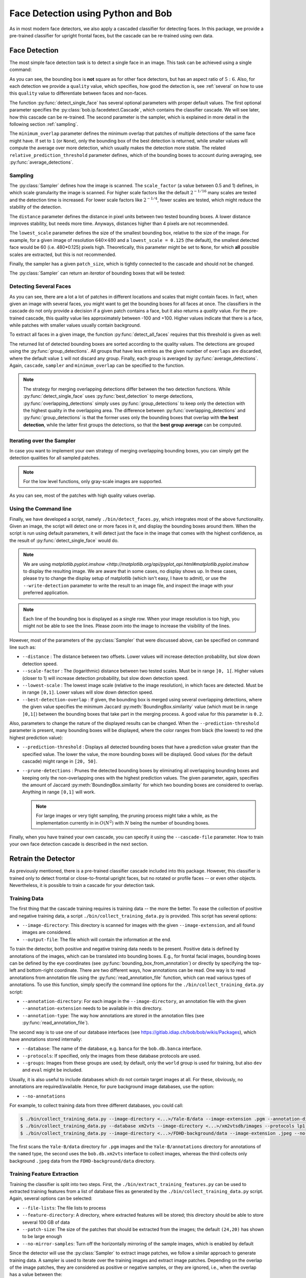 .. py:currentmodule:: bob.ip.facedetect

.. testsetup:: *

   from __future__ import print_function
   import bob.io.base
   import bob.io.base.test_utils
   import bob.io.image
   import bob.ip.facedetect
   import math

   face_image = bob.io.base.load(bob.io.base.test_utils.datafile('testimage.jpg', 'bob.ip.facedetect'))

=====================================
 Face Detection using Python and Bob
=====================================

As in most modern face detectors, we also apply a cascaded classifier for detecting faces.
In this package, we provide a pre-trained classifier for upright frontal faces, but the cascade can be re-trained using own data.


Face Detection
--------------

The most simple face detection task is to detect a single face in an image.
This task can be achieved using a single command:

.. doctest::

   >>> face_image = bob.io.base.load('testimage.jpg') # doctest: +SKIP
   >>> bounding_box, quality = bob.ip.facedetect.detect_single_face(face_image)
   >>> print (quality, bounding_box.topleft, bounding_box.size)
   39.209601948 (110, 82) (224, 187)

.. plot:: plot/detect_single_face.py
   :include-source: False

As you can see, the bounding box is **not** square as for other face detectors, but has an aspect ratio of :math:`5:6`.
Also, for each detection we provide a ``quality`` value, which specifies, how good the detection is, see :ref:`several` on how to use this ``quality`` value to differentiate between faces and non-faces.

The function :py:func:`detect_single_face` has several optional parameters with proper default values.
The first optional parameter specifies the :py:class:`bob.ip.facedetect.Cascade`, which contains the classifier cascade.
We will see later, how this cascade can be re-trained.
The second parameter is the sampler, which is explained in more detail in the following section :ref:`sampling`.

The ``minimum_overlap`` parameter defines the minimum overlap that patches of multiple detections of the same face might have.
If set to ``1`` (or ``None``), only the bounding box of the best detection is returned, while smaller values will compute the average over more detection, which usually makes the detection more stable.
The related ``relative_prediction_threshold`` parameter defines, which of the bounding boxes to account during averaging, see :py:func:`average_detections`.

.. _sampling:

Sampling
========

The :py:class:`Sampler` defines how the image is scanned.
The ``scale_factor`` (a value between 0.5 and 1) defines, in which scale granularity the image is scanned.
For higher scale factors like the default :math:`2^{-1/16}` many scales are tested and the detection time is increased.
For lower scale factors like :math:`2^{-1/4}`, fewer scales are tested, which might reduce the stability of the detection.

The ``distance`` parameter defines the distance in pixel units between two tested bounding boxes.
A lower distance improves stability, but needs more time.
Anyways, distances higher than 4 pixels are not recommended.

The ``lowest_scale`` parameter defines the size of the smallest bounding box, relative to the size of the image.
For example, for a given image of resolution :math:`640\times480` and a ``lowest_scale = 0.125`` (the default), the smallest detected face would be 60 (i.e. 480*0.125) pixels high.
Theoretically, this parameter might be set to ``None``, for which **all** possible scales are extracted, but this is not recommended.

Finally, the sampler has a given ``patch_size``, which is tightly connected to the cascade and should not be changed.

The :py:class:`Sampler` can return an `iterator` of bounding boxes that will be tested:

.. doctest::

   >>> sampler = bob.ip.facedetect.Sampler(scale_factor=math.pow(2., -1./4.), distance=2, lowest_scale = 0.125)
   >>> patches = list(sampler.sample(face_image))
   >>> print (face_image.shape)
   (3, 531, 354)
   >>> print (patches[0].topleft, patches[0].size)
   (0, 0) (357, 298)
   >>> print (patches[-1].topleft, patches[-1].size)
   (463, 300) (63, 53)
   >>> print (len(patches))
   14493

.. _several:

Detecting Several Faces
=======================

As you can see, there are a lot a lot of patches in different locations and scales that might contain faces.
In fact, when given an image with several faces, you might want to get the bounding boxes for all faces at once.
The classifiers in the cascade do not only provide a decision if a given patch contains a face, but it also returns a `quality` value.
For the pre-trained cascade, this quality value lies approximately between -100 and +100.
Higher values indicate that there is a face, while patches with smaller values usually contain background.

To extract all faces in a given image, the function :py:func:`detect_all_faces` requires that this threshold is given as well:

.. doctest::

   >>> bounding_boxes, qualities = bob.ip.facedetect.detect_all_faces(face_image, threshold=20, overlaps=1)
   >>> for i in range(len(bounding_boxes)):
   ...   print ("%3.4f"%qualities[i], bounding_boxes[i].topleft, bounding_boxes[i].size)
   39.9663 (110, 82) (224, 187)
   24.7024 (264, 192) (72, 60)
   22.6990 (379, 128) (117, 97)

The returned list of detected bounding boxes are sorted according to the quality values.
The detections are grouped using the :py:func:`group_detections`.
All groups that have less entries as the given number of ``overlaps`` are discarded, where the default value ``1`` will not discard any group.
Finally, each group is averaged by :py:func:`average_detections`.
Again, ``cascade``, ``sampler`` and ``minimum_overlap`` can be specified to the function.

.. note::
   The strategy for merging overlapping detections differ between the two detection functions.
   While :py:func:`detect_single_face` uses :py:func:`best_detection` to merge detections, :py:func:`overlapping_detections` simply uses :py:func:`group_detections` to keep only the detection with the highest quality in the overlapping area.
   The difference between :py:func:`overlapping_detections` and :py:func:`group_detections` is that the former uses only the bounding boxes that overlap with **the best detection**, while the latter first groups the detections, so that the **best group average** can be computed.


Iterating over the Sampler
==========================

In case you want to implement your own strategy of merging overlapping bounding boxes, you can simply get the detection qualities for all sampled patches.

.. note::
   For the low level functions, only gray-scale images are supported.

.. doctest::

   >>> cascade = bob.ip.facedetect.default_cascade()
   >>> gray_image = bob.ip.color.rgb_to_gray(face_image)
   >>> for quality, patch in sampler.iterate_cascade(cascade, gray_image):
   ...   if quality > 40:
   ...     print ("%3.4f"%quality, patch.topleft, patch.size)
   48.9983 (84, 84) (253, 210)
   51.7809 (105, 63) (253, 210)
   56.5325 (105, 84) (253, 210)
   47.9453 (106, 88) (212, 177)
   40.3316 (124, 71) (212, 177)
   43.7717 (134, 104) (179, 149)

As you can see, most of the patches with high quality values overlap.


Using the Command line
======================

Finally, we have developed a script, namely ``./bin/detect_faces.py``, which integrates most of the above functionality.
Given an image, the script will detect one or more faces in it, and display the bounding boxes around them.
When the script is run using default parameters, it will detect just the face in the image that comes with the highest confidence, as the result of :py:func:`detect_single_face` would do.

.. note::
   We are using `matplotlib.pyplot.imshow <http://matplotlib.org/api/pyplot_api.html#matplotlib.pyplot.imshow` to display the resulting image.
   We are aware that in some cases, no display shows up.
   In these cases, please try to change the display setup of matplotlib (which isn't easy, I have to admit), or use the ``--write-detection`` parameter to write the result to an image file, and inspect the image with your preferred application.

.. note::
   Each line of the bounding box is displayed as a single row.
   When your image resolution is too high, you might not be able to see the lines.
   Please zoom into the image to increase the visibility of the lines.

However, most of the parameters of the :py:class:`Sampler` that were discussed above, can be specified on command line such as:

* ``--distance`` : The distance between two offsets. Lower values will increase detection probability, but slow down detection speed.
* ``--scale-factor`` : The (logarithmic) distance between two tested scales. Must be in range ``]0, 1[``. Higher values (closer to 1) will increase detection probability, but slow down detection speed.
* ``--lowest-scale`` : The lowest image scale (relative to the image resolution), in which faces are detected. Must be in range ``[0,1]``. Lower values will slow down detection speed.
* ``--best-detection-overlap`` : If given, the bounding box is merged using several overlapping detections, where the given value specifies the minimum Jaccard :py:meth:`BoundingBox.similarity` value (which must be in range ``]0,1[``) between the bounding boxes that take part in the merging process. A good value for this parameter is ``0.2``.

Also, parameters to change the nature of the displayed results can be changed.
When the ``--prediction-threshold`` parameter is present, many bounding boxes will be displayed, where the color ranges from black (the lowest) to red (the highest prediction value):

* ``--prediction-threshold`` : Displays all detected bounding boxes that have a prediction value greater than the specified value. The lower the value, the more bounding boxes will be displayed. Good values (for the default cascade) might range in ``[20, 50]``.
* ``--prune-detections`` : Prunes the detected bounding boxes by eliminating all overlapping bounding boxes and keeping only the non-overlapping ones with the highest prediction values. The given parameter, again, specifies the amount of Jaccard :py:meth:`BoundingBox.similarity` for which two bounding boxes are considered to overlap. Anything in range ``[0,1]`` will work.

  .. note::
     For large images or very tight sampling, the pruning process might take a while, as the implementation currently in in :math:`O(N^2)` with :math:`N` being the number of bounding boxes.

Finally, when you have trained your own cascade, you can specify it using the ``--cascade-file`` parameter.
How to train your own face detection cascade is described in the next section.


.. _retrain_detector:

Retrain the Detector
--------------------

As previously mentioned, there is a pre-trained classifier cascade included into this package.
However, this classifier is trained only to detect frontal or close-to-frontal upright faces, but no rotated or profile faces -- or even other objects.
Nevertheless, it is possible to train a cascade for your detection task.

Training Data
=============

The first thing that the cascade training requires is training data -- the more the better.
To ease the collection of positive and negative training data, a script ``./bin/collect_training_data.py`` is provided.
This script has several options:

- ``--image-directory``: This directory is scanned for images with the given ``--image-extension``, and all found images are considered.
- ``--output-file``: The file which will contain the information at the end.

To train the detector, both positive and negative training data needs to be present.
Positive data is defined by annotations of the images, which can be translated into bounding boxes.
E.g., for frontal facial images, bounding boxes can be defined by the eye coordinates (see :py:func:`bounding_box_from_annotation`) or directly by specifying the top-left and bottom-right coordinate.
There are two different ways, how annotations can be read.
One way is to read annotations from annotation file using the :py:func:`read_annotation_file` function, which can read various types of annotations.
To use this function, simply specify the command line options for the ``./bin/collect_training_data.py`` script:

- ``--annotation-directory``: For each image in the ``--image-directory``, an annotation file with the given ``--annotation-extension`` needs to be available in this directory.
- ``--annotation-type``: The way how annotations are stored in the annotation files (see :py:func:`read_annotation_file`).

The second way is to use one of our database interfaces (see https://gitlab.idiap.ch/bob/bob/wikis/Packages), which have annotations stored internally:

- ``--database``: The name of the database, e.g. ``banca`` for the ``bob.db.banca`` interface.
- ``--protocols``: If specified, only the images from these database protocols are used.
- ``--groups``: Images from these groups are used; by default, only the ``world`` group is used for training, but also ``dev`` and ``eval`` might be included.

Usually, it is also useful to include databases which do not contain target images at all.
For these, obviously, no annotations are required/available.
Hence, for pure background image databases, use the option:

- ``--no-annotations``

For example, to collect training data from three different databases, you could call:

.. code-block:: sh

   $ ./bin/collect_training_data.py --image-directory <...>/Yale-B/data --image-extension .pgm --annotation-directory <...>/Yale-B/annotations --annotation-type named --output-file Yale-B.txt
   $ ./bin/collect_training_data.py --database xm2vts --image-directory <...>/xm2vtsdb/images --protocols lp1 lp2 darkened-lp1 darkened-lp2 --groups world dev eval --output-file XM2VTS.txt
   $ ./bin/collect_training_data.py --image-directory <...>/FDHD-background/data --image-extension .jpeg --no-annotations --output-file FDHD.txt

The first scans the ``Yale-B/data`` directory for ``.pgm`` images and the ``Yale-B/annotations`` directory for annotations of the ``named`` type, the second uses the ``bob.db.xm2vts`` interface to collect images, whereas the third collects only background ``.jpeg`` data from the ``FDHD-background/data`` directory.

Training Feature Extraction
===========================

Training the classifier is split into two steps.
First, the ``./bin/extract_training_features.py`` can be used to extracted training features from a list of database files as generated by the ``./bin/collect_training_data.py`` script.
Again, several options can be selected:

- ``--file-lists``: The file lists to process
- ``--feature-directory``: A directory, where extracted features will be stored; this directory should be able to store several 100 GB of data
- ``--patch-size``: The size of the patches that should be extracted from the images; the default ``(24,20)`` has shown to be large enough
- ``--no-mirror-samples``: Turn off the horizontally mirroring of the sample images, which is enabled by default


Since the detector will use the :py:class:`Sampler` to extract image patches, we follow a similar approach to generate training data.
A sampler is used to iterate over the training images and extract image patches.
Depending on the overlap of the image patches, they are considered as positive or negative samples, or they are ignored, i.e., when the overlap has a value between the:

- ``--similarity-thresholds``: The upper bound to accept patches as negative and the lower bound to accept patches as positive training samples
- ``--distance``: The distance to scan the image with, see `Sampling`_.
- ``--lowest-scale``: The lowest image scale to scan, see `Sampling`_
- ``--scale-base``: The scale factor between two scales to scan, see Sampling_

Since this sampling strategy would end up with a **huge** amount of negative samples, there are two options to limit them:

- ``--negative-examples-every``: limits the number of scales, from which negative examples are extracted
- ``--examples-per-image-scale``: limits the number of positive and negative examples for each image scale

Now, the type of LBP features that are extracted have to be defined.
Usually, LBP features in all possible sizes and aspect ratios that fit into the given ``--patch-size`` are generated.
Several options can be used to select a conglomerate of different kinds of LBP feature extractors, for more information please refer to [Atanasoaei2012]_:

- ``--lbp-variant``: Specifies LBP variants; a combination of several variants is possible, the single variants are:

  * ``ell``: circular LBP
  * ``u2``: uniform LBP
  * ``ri``: rotation invariant LBP
  * ``mct``: MCT codes (compare to the average instead of to the central bit)
  * ``dir``: Direction coded LBP
  * ``tran``: Transitional LBP

- ``--lbp-multi-block``: Use multi-block LBP (averaging over several pixels) instead of simple LBP features
- ``--lbp-overlap``: Should multi-block LBP overlap or not

- ``--lbp-square``: Limit the LBP sizes to square sizes, no rectangular LBPs will be extracted.
- ``--lbp-scale``: Do not generate all possible LBP feature sizes, but only one in the given size.

Interestingly, already a quite limited number of different LBP feature extractors might be sufficient.
For example, the pre-trained cascade uses the following options:

.. code-block:: sh

   $ ./bin/extract_training_features.py --file-lists Yale-B.txt XM2VTS.txt FDHD.txt ... --lbp-scale 1 --lbp-variant mct

Finally, there ``--parallel`` option can be used to run the feature extraction in parallel.
Particularly, in combination with the `GridTK <https://pypi.python.org/pypi/gridtk>`_, processing can be speed up tremendously:

.. code-block:: sh

   $ ./bin/jman submit --parallel 64  -- ./bin/extract_training_features.py ... --parallel 64


Cascade Training
================

To finally train the face detector cascade, the ``./bin/train_detector.py`` script is provided.
This script reads the training features as extracted by the ``./bin/extract_training_features.py`` script and generates a regular boosted cascade of weak classifiers.
Again, the script has several options:

- ``--feature-directory``: Reads all features from the given directory.
- ``--trained-file``: The cascade that will be generated.

The training is done in several bootstrapping rounds.
In the first round, a strong classifier is generated from randomly selected 5000 positive and 5000 negative samples.
After 8 weak classifiers have been selected, **all** remaining samples are classified with the current boosted machine.
Those 5000 positive and 5000 negative samples that are misclassified most strongly are added to the training samples.
A new bootstrapping round starts, which now selects 8*2 = 16 weak classifiers, until the 7th round has selected 512 weak classifiers.

These numbers can be modified on command line with the command line options:

- ``--bootstrapping-rounds``: Select the number of rounds of bootstrapping.
- ``--features-in-first-round``: The number of weak classifiers selected in the first round; will be doubled in each successive round.
- ``--training-examples``: The number of training examples to add for each round.

Finally, a regular cascade is created, which will reject patches with a value below the threshold -5 after each 25 weak classifiers are evaluated.
These numbers can be changed using the options:

- ``--classifiers-per-round``: The number of classifiers for each cascade step.
- ``--cascade-threshold``: The threshold, below which patches should be rejected (the same threshold for each cascade step).

This package also provides a script ``./bin/validate_cascade.py`` to automatically adapt the steps and thresholds of the cascade based on a validation set.
However, but the use of this script is not encouraged since I couldn't yet come up if a proper default configuration.

The Shipped Cascade
===================

For completeness it is worth mentioning that the default pre-trained cascade was trained on the following databases:

- BANCA: sets french, spanish and english (for the latter, we used the world set only)
- MOBIO: the world set of the hand-labeled images
- XM2VTS: all images of all protocols
- CMU-PIE: all images of all protocols
- MIT-CMU: training partition only
- MASH: all images of all protocols
- CINEMA: all images of all protocols
- Yale-B: all images of all protocols
- FDHD-background: background images without faces
- CalTech-background: background images without faces

Feature extraction was performed using a single scale MCT, as:

.. code-block:: sh

   $ ./bin/extract_training_features.py -vv --lbp-scale 1 --lbp-variant mct --negative-examples-every 1 --filelists [ALL of ABOVE]

Finally, the cascade training used default parameters:

.. code-block:: sh

  $ ./bin/extract_training_features.py -vv
